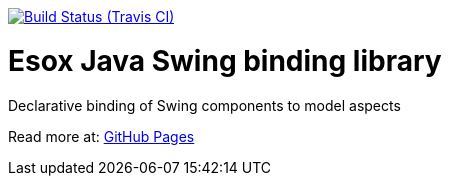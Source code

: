 // Badges
image:http://img.shields.io/travis/goranstack/screenshot-maven-plugin/master.svg["Build Status (Travis CI)", link="https://travis-ci.org/goranstack/screenshot-maven-plugin"]


= Esox Java Swing binding library
:toc: left
:icons: font
:sectnums:

Declarative binding of Swing components to model aspects

Read more at:
http://goranstack.github.io/esox[GitHub Pages]


